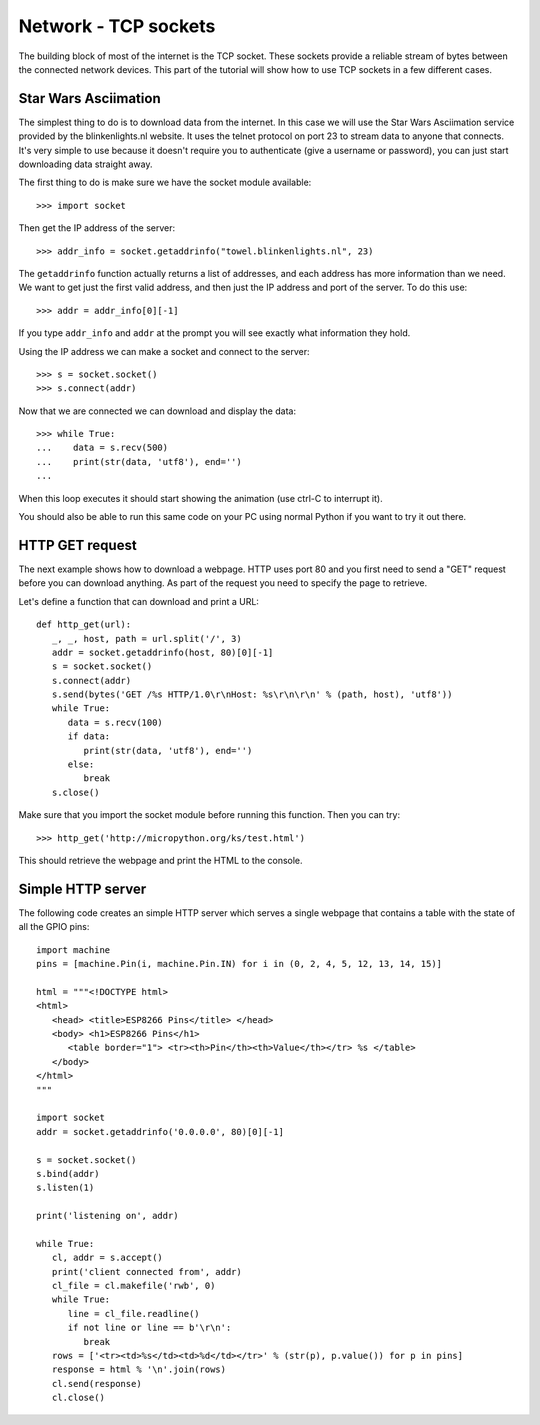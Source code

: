 Network - TCP sockets
=====================

The building block of most of the internet is the TCP socket.  These sockets
provide a reliable stream of bytes between the connected network devices.
This part of the tutorial will show how to use TCP sockets in a few different
cases.

Star Wars Asciimation
---------------------

The simplest thing to do is to download data from the internet.  In this case
we will use the Star Wars Asciimation service provided by the blinkenlights.nl
website.  It uses the telnet protocol on port 23 to stream data to anyone that
connects.  It's very simple to use because it doesn't require you to
authenticate (give a username or password), you can just start downloading data
straight away.

The first thing to do is make sure we have the socket module available::

    >>> import socket

Then get the IP address of the server::

    >>> addr_info = socket.getaddrinfo("towel.blinkenlights.nl", 23)

The ``getaddrinfo`` function actually returns a list of addresses, and each
address has more information than we need.  We want to get just the first valid
address, and then just the IP address and port of the server.  To do this use::

    >>> addr = addr_info[0][-1]

If you type ``addr_info`` and ``addr`` at the prompt you will see exactly what
information they hold.

Using the IP address we can make a socket and connect to the server::

    >>> s = socket.socket()
    >>> s.connect(addr)

Now that we are connected we can download and display the data::

    >>> while True:
    ...    data = s.recv(500)
    ...    print(str(data, 'utf8'), end='')
    ...
 
When this loop executes it should start showing the animation (use ctrl-C to
interrupt it).

You should also be able to run this same code on your PC using normal Python if
you want to try it out there.

HTTP GET request
----------------

The next example shows how to download a webpage.  HTTP uses port 80 and you
first need to send a "GET" request before you can download anything.  As part
of the request you need to specify the page to retrieve.

Let's define a function that can download and print a URL::

    def http_get(url):
       _, _, host, path = url.split('/', 3)
       addr = socket.getaddrinfo(host, 80)[0][-1]
       s = socket.socket()
       s.connect(addr)
       s.send(bytes('GET /%s HTTP/1.0\r\nHost: %s\r\n\r\n' % (path, host), 'utf8'))
       while True:
          data = s.recv(100)
          if data:
             print(str(data, 'utf8'), end='')
          else:
             break
       s.close()

Make sure that you import the socket module before running this function.  Then
you can try::

    >>> http_get('http://micropython.org/ks/test.html')

This should retrieve the webpage and print the HTML to the console.

Simple HTTP server
------------------

The following code creates an simple HTTP server which serves a single webpage
that contains a table with the state of all the GPIO pins::

    import machine
    pins = [machine.Pin(i, machine.Pin.IN) for i in (0, 2, 4, 5, 12, 13, 14, 15)]

    html = """<!DOCTYPE html>
    <html>
       <head> <title>ESP8266 Pins</title> </head>
       <body> <h1>ESP8266 Pins</h1>
          <table border="1"> <tr><th>Pin</th><th>Value</th></tr> %s </table>
       </body>
    </html>
    """

    import socket
    addr = socket.getaddrinfo('0.0.0.0', 80)[0][-1]

    s = socket.socket()
    s.bind(addr)
    s.listen(1)

    print('listening on', addr)

    while True:
       cl, addr = s.accept()
       print('client connected from', addr)
       cl_file = cl.makefile('rwb', 0)
       while True:
          line = cl_file.readline()
          if not line or line == b'\r\n':
             break
       rows = ['<tr><td>%s</td><td>%d</td></tr>' % (str(p), p.value()) for p in pins]
       response = html % '\n'.join(rows)
       cl.send(response)
       cl.close()
